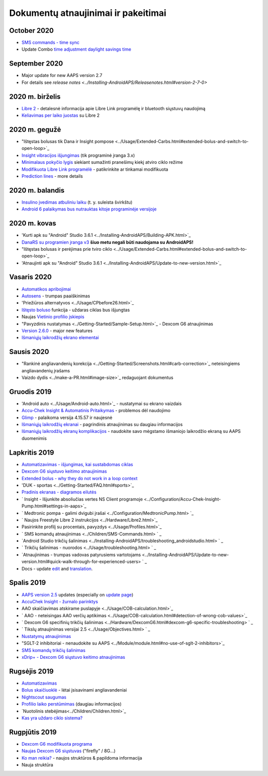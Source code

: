 Dokumentų atnaujinimai ir pakeitimai
**************************************************
October 2020
==================================================
* `SMS commands - time sync <../Children/SMS-Commands.html>`_
* Update Combo `time adjustment daylight savings time <../Usage/Timezone-traveling.html#time-adjustment-daylight-savings-time-dst>`_
September 2020
==================================================
* Major update for new AAPS version 2.7
* For details see `release notes <../Installing-AndroidAPS/Releasenotes.html#version-2-7-0>`
2020 m. birželis
==================================================
* `Libre 2 <../Hardware/Libre2.html>`_ - detalesnė informacija apie Libre Link programėlę ir bluetooth siųstuvų naudojimą
* `Keliavimas per laiko juostas <../Usage/Timezone-traveling.html>`_ su Libre 2
2020 m. gegužė
==================================================
* "Ištęstas bolusas tik Dana ir Insight pompose <../Usage/Extended-Carbs.html#extended-bolus-and-switch-to-open-loop>`_
* `Insight vibracijos išjungimas <../Configuration/Accu-Chek-Insight-Pump.html#vibration>`_ (tik programinė įranga 3.x)
* `Minimalaus pokyčio lygis <../Configuration/Preferences.html#minimal-request-rate>`_ siekiant sumažinti pranešimų kiekį atviro ciklo režime
* `Modifikuota Libre Link programėlė <../Hardware/Libre2.html#step-1-build-your-own-patched-librelink-app>`_ - patikrinkite ar tinkamai modifikuota
* `Prediction lines <../Getting-Started/Screenshots.html#prediction-lines>`_ - more details
2020 m. balandis
==================================================
* `Insulino įvedimas atbuliniu laiku <../Usage/CPbefore26.html#carbs--bolus>`_ (t. y. suleista švirkštu)
* `Android 6 palaikymas bus nutrauktas kitoje programinėje versijoje <../Module/module.html#phone>`_
2020 m. kovas
==================================================
* 'Kurti apk su "Android" Studio 3.6.1 <../Installing-AndroidAPS/Building-APK.html>`_
* `DanaRS su programien įranga v3 <../Configuration/DanaRS-Insulin-Pump.html>`_ **šiuo metu negali būti naudojama su AndroidAPS!**
* "Ištęstas bolusas ir perėjimas prie tviro ciklo <../Usage/Extended-Carbs.html#extended-bolus-and-switch-to-open-loop>`_
* 'Atnaujinti apk su "Android" Studio 3.6.1 <../Installing-AndroidAPS/Update-to-new-version.html>`_
Vasaris 2020
==================================================
* `Automatikos apribojimai <../Usage/Automation.html#good-practice--caveats>`_
* `Autosens <../Usage/Open-APS-features.html#autosens>`_ - trumpas paaiškinimas
* 'Priežiūros alternatyvos <../Usage/CPbefore26.html>`_
* `Ištęsto boluso <../Usage/Extended-Carbs.html#id1>`_ funkcija - uždaras ciklas bus išjungtas
* Naujas `Vietinio profilio įskiepis <../Configuration/Config-Builder.html#local-profile-recommended>`_
* "Pavyzdinis nustatymas <../Getting-Started/Sample-Setup.html>`_ - Dexcom G6 atnaujinimas
* `Version 2.6.0 <../Installing-AndroidAPS/Releasenotes.html#version-2-6-0>`_ - major new features
* `Išmaniųjų laikrodžių ekrano elementai <../Configuration/Watchfaces.html>`_
Sausis 2020
==================================================
* "Rankinė angliavandenių korekcija <../Getting-Started/Screenshots.html#carb-correction>`_ neteisingiems angliavandenių įrašams
* Vaizdo dydis <../make-a-PR.html#image-size>`_ redaguojant dokumentus
Gruodis 2019
==================================================
* 'Android auto <../Usage/Android-auto.html>`_ - nustatymai su ekrano vaizdais
* `Accu-Chek Insight & Automatinis Pritaikymas <../Configuration/Accu-Chek-Insight-Pump.html#settings-in-aaps>`_ - problemos dėl naudojimo
* `Glimp <../Configuration/Config-Builder.html#bg-source>`_ - palaikoma versija 4.15.57 ir naujesnė
* `Išmaniųjų laikrodžių ekranai <../Configuration/Watchfaces.html>`_ - pagrindinis atnaujinimas su daugiau informacijos
* `Išmaniųjų laikrodžių ekranų komplikacijos <../Configuration/Watchfaces.html#complications>`_ - naudokite savo mėgstamo išmaniojo laikrodžio ekraną su AAPS duomenimis
Lapkritis 2019
==================================================
* `Automatizavimas - išjungimas, kai sustabdomas ciklas <../Usage/Automation.html#important-note>`_
* `Dexcom G6 siųstuvo keitimo atnaujinimas <../Configuration/xdrip.html#replace-transmitter>`_
* `Extended bolus - why they do not work in a loop context <../Usage/Extended-Carbs.html#id1>`_
* 'DUK - sportas <../Getting-Started/FAQ.html#sports>`_
* `Pradinis ekranas - diagramos eilutės <../Getting-Started/Screenshots.html#section-e>`_
* ` Insight - Išjunkite absoliučias vertes NS Client programoje <../Configuration/Accu-Chek-Insight-Pump.html#settings-in-aaps>`_
* ` Medtronic pompa - galimi dvigubi įrašai <../Configuration/MedtronicPump.html> `_
* ` Naujos Freestyle Libre 2 instrukcijos <../Hardware/Libre2.html>`_
* Pasirinkite profilį su procentais, pavyzdys <../Usage/Profiles.html>`_
* ` SMS komandų atnaujinimas <../Children/SMS-Commands.html> ` _
* `Android Studio trikčių šalinimas <../Installing-AndroidAPS/troubleshooting_androidstudio.html> ` _
* ` Trikčių šalinimas - nuorodos <../Usage/troubleshooting.html> ` _
* `Atnaujinimas - trumpas vadovas patyrusiems vartotojams <../Installing-AndroidAPS/Update-to-new-version.html#quick-walk-through-for-experienced-users> ` _
* Docs - update `edit <../make-a-PR.html#code-syntax>`_ and `translation <../translations.html#translate-wiki-pages>`_.

Spalis 2019
==================================================
* `AAPS version 2.5 <../Installing-AndroidAPS/Releasenotes.html#id16>`_ updates (especially on `update page <../Installing-AndroidAPS/Update-to-new-version.html>`_)
* `AccuChek Insight - žurnalo parinktys <../Configuration/Accu-Chek-Inight-Pump.html#settings-in-aaps>`_
* AAO skaičiavimas atskirame puslapyje <../Usage/COB-calculation.html>`_
* ` AAO - neteisingas AAO verčių aptikimas <../Usage/COB-calculation.html#detection-of-wrong-cob-values>`_
* ` Dexcom G6 specifinių trikčių šalinimas <../Hardware/DexcomG6.html#dexcom-g6-specific-troubleshooting> ` _
* ` Tikslų atnaujinimas versijai 2.5 <../Usage/Objectives.html> ` _
* `Nustatymų atnaujinimas <../Configuration/Preferences.html>`_
* "SGLT-2 inhibitoriai - nenaudokite su AAPS <../Module/module.html#no-use-of-sglt-2-inhibitors>`_
* `SMS komandų trikčių šalinimas <../Children/SMS-Commands.html#troubleshooting>`_
* `xDrip+ - Dexcom G6 siųstuvo keitimo atnaujinimas <../Configuration/xdrip.html#replacee-transmitter>`_

Rugsėjis 2019
==================================================
* `Automatizavimas <../Usage/Automation.html>`_
* `Bolus skaičiuoklė <../Getting-Started/Screenshots.html#slow-carb-absorption>`_ - lėtai įsisavinami angliavandeniai
* `Nightscout saugumas <../Installing-AndroidAPS/Nightscout.html#security-considerations>`_
* `Profilio laiko perstūmimas <../Usage/Profiles.html#timeshift>`_ (daugiau informacijos)
* `Nuotolinis stebėjimas<../Children/Children.html>`_
* `Kas yra uždaro ciklo sistema? <../Getting-Started/ClosedLoop.html>`_

Rugpjūtis 2019
==================================================
* `Dexcom G6 modifikuota programa <../Hardware/DexcomG6.html#if-using-g6-with-patched-dexcom-app>`_
* `Naujas Dexcom G6 siųstuvas <../Configuration/xdrip.html#connect-g6-transmitter-for-the-first-time>`_ ("firefly" / 8G...)
* `Ko man reikia? <../index.html#what-do-i-need>`_ - naujos struktūros & papildoma informacija
* Nauja struktūra
